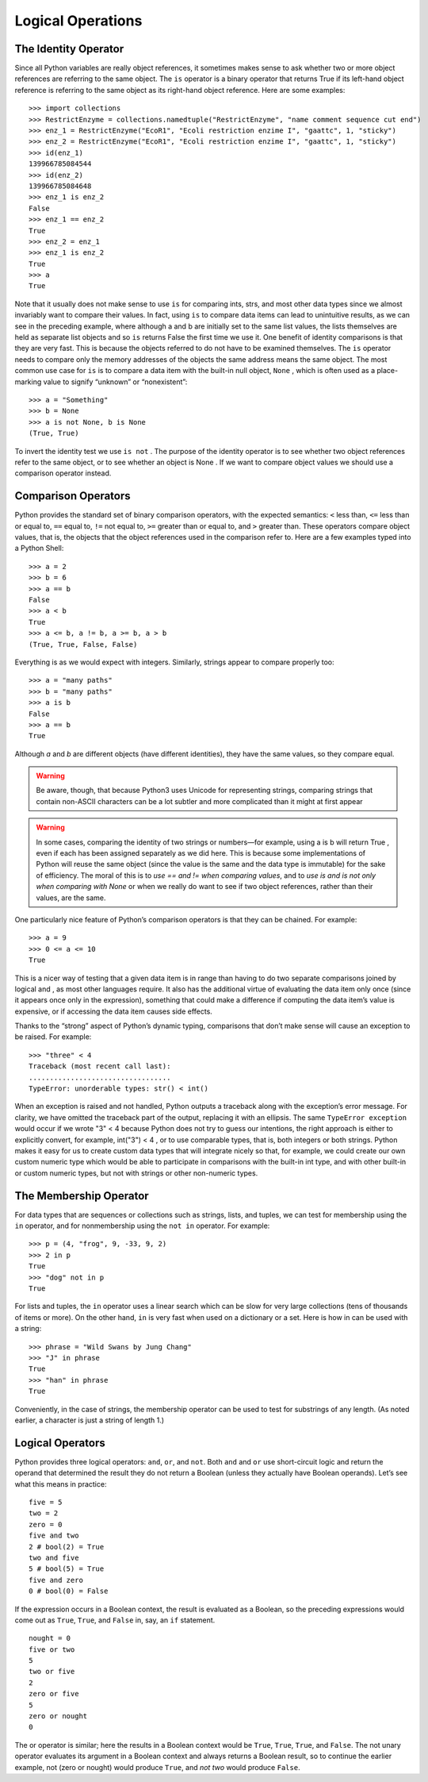 .. _Logical_Operations:

******************
Logical Operations
******************

The Identity Operator
=====================

Since all Python variables are really object references, it sometimes makes
sense to ask whether two or more object references are referring to the same
object. The ``is`` operator is a binary operator that returns True if its left-hand 
object reference is referring to the same object as its right-hand object reference.
Here are some examples: ::
   
   >>> import collections
   >>> RestrictEnzyme = collections.namedtuple("RestrictEnzyme", "name comment sequence cut end")
   >>> enz_1 = RestrictEnzyme("EcoR1", "Ecoli restriction enzime I", "gaattc", 1, "sticky")
   >>> enz_2 = RestrictEnzyme("EcoR1", "Ecoli restriction enzime I", "gaattc", 1, "sticky")
   >>> id(enz_1)
   139966785084544
   >>> id(enz_2)
   139966785084648
   >>> enz_1 is enz_2
   False
   >>> enz_1 == enz_2
   True
   >>> enz_2 = enz_1
   >>> enz_1 is enz_2
   True
   >>> a
   True

Note that it usually does not make sense to use ``is`` for comparing ints, strs, and
most other data types since we almost invariably want to compare their values.
In fact, using ``is`` to compare data items can lead to unintuitive results, as we
can see in the preceding example, where although a and b are initially set to
the same list values, the lists themselves are held as separate list objects and
so ``is`` returns False the first time we use it.
One benefit of identity comparisons is that they are very fast. This is because
the objects referred to do not have to be examined themselves. The ``is`` operator
needs to compare only the memory addresses of the objects the same address
means the same object.
The most common use case for ``is`` is to compare a data item with the built-in
null object, ``None`` , which is often used as a place-marking value to signify
“unknown” or “nonexistent”: ::

   >>> a = "Something"
   >>> b = None
   >>> a is not None, b is None
   (True, True)

To invert the identity test we use ``is not`` .
The purpose of the identity operator is to see whether two object references
refer to the same object, or to see whether an object is None . If we want to
compare object values we should use a comparison operator instead.


Comparison Operators
====================

Python provides the standard set of binary comparison operators, with the
expected semantics: ``<`` less than, ``<=`` less than or equal to, ``==`` equal to, 
``!=`` not equal to, ``>=`` greater than or equal to, and ``>`` greater than. 
These operators compare object values, that is, 
the objects that the object references used in the
comparison refer to. Here are a few examples typed into a Python Shell: ::

   >>> a = 2
   >>> b = 6
   >>> a == b
   False
   >>> a < b
   True
   >>> a <= b, a != b, a >= b, a > b
   (True, True, False, False)

Everything is as we would expect with integers. Similarly, strings appear to compare properly too: ::

   >>> a = "many paths"
   >>> b = "many paths"
   >>> a is b
   False
   >>> a == b
   True

Although *a* and *b* are different objects (have different identities), they have
the same values, so they compare equal. 

.. warning::
   Be aware, though, that because
   Python3 uses Unicode for representing strings, comparing strings that contain
   non-ASCII characters can be a lot subtler and more complicated than it might
   at first appear


.. warning::
   In some cases, comparing the identity of two strings or numbers—for example,
   using a is b will return True , even if each has been assigned separately as we
   did here. This is because some implementations of Python will reuse the same
   object (since the value is the same and the data type is immutable) for the sake of efficiency.
   The moral of this is to *use == and != when comparing values*, and to *use is and
   is not only when comparing with None* or when we really do want to see if two
   object references, rather than their values, are the same.


One particularly nice feature of Python’s comparison operators is that they can
be chained. For example: ::

   >>> a = 9
   >>> 0 <= a <= 10
   True

This is a nicer way of testing that a given data item is in range than having
to do two separate comparisons joined by logical and , as most other languages
require. It also has the additional virtue of evaluating the data item only once
(since it appears once only in the expression), something that could make a
difference if computing the data item’s value is expensive, or if accessing the
data item causes side effects.

Thanks to the “strong” aspect of Python’s dynamic typing, comparisons that
don’t make sense will cause an exception to be raised. For example: ::

   >>> "three" < 4
   Traceback (most recent call last):
   ..................................
   TypeError: unorderable types: str() < int()

When an exception is raised and not handled, Python outputs a traceback
along with the exception’s error message. For clarity, we have omitted the
traceback part of the output, replacing it with an ellipsis. 
The same ``TypeError exception`` would occur if we wrote "3" < 4 because Python does not try to guess
our intentions, the right approach is either to explicitly convert, for example,
int("3") < 4 , or to use comparable types, that is, both integers or both strings.
Python makes it easy for us to create custom data types that will integrate
nicely so that, for example, we could create our own custom numeric type
which would be able to participate in comparisons with the built-in int type,
and with other built-in or custom numeric types, but not with strings or other
non-numeric types.

The Membership Operator
=======================

For data types that are sequences or collections such as strings, lists, and tuples, 
we can test for membership using the ``in`` operator, and for nonmembership
using the ``not in`` operator. For example: ::

   >>> p = (4, "frog", 9, -33, 9, 2)
   >>> 2 in p
   True
   >>> "dog" not in p
   True
   
For lists and tuples, the ``in`` operator uses a linear search which can be slow for
very large collections (tens of thousands of items or more). On the other hand,
``in`` is very fast when used on a dictionary or a set. 
Here is how in can be used with a string: ::

   >>> phrase = "Wild Swans by Jung Chang"
   >>> "J" in phrase
   True
   >>> "han" in phrase
   True

Conveniently, in the case of strings, the membership operator can be used to
test for substrings of any length. (As noted earlier, a character is just a string
of length 1.)

Logical Operators
=================

Python provides three logical operators: ``and``, ``or``, and ``not``. Both ``and`` and ``or`` use
short-circuit logic and return the operand that determined the result they do
not return a Boolean (unless they actually have Boolean operands). Let’s see
what this means in practice: ::

   five = 5
   two = 2
   zero = 0
   five and two
   2 # bool(2) = True
   two and five
   5 # bool(5) = True
   five and zero
   0 # bool(0) = False
   
If the expression occurs in a Boolean context, the result is evaluated as a
Boolean, so the preceding expressions would come out as ``True``, ``True``, and ``False``
in, say, an ``if`` statement. ::

   nought = 0
   five or two
   5
   two or five
   2
   zero or five
   5
   zero or nought
   0
   
The or operator is similar; here the results in a Boolean context would be ``True``,
``True``, ``True``, and ``False``.
The not unary operator evaluates its argument in a Boolean context and
always returns a Boolean result, so to continue the earlier example, not
(zero or nought) would produce ``True``, and *not two* would produce ``False``.

